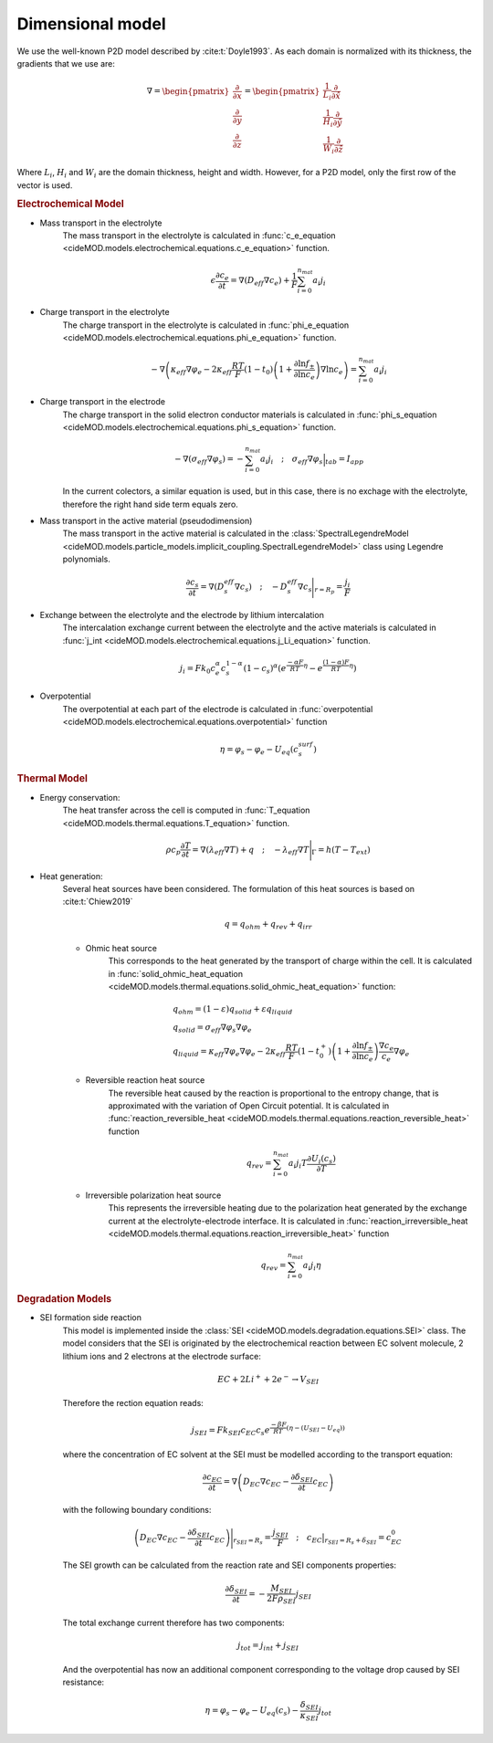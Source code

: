 Dimensional model
==================

We use the well-known P2D model described by :cite:t:`Doyle1993`. As each domain is normalized with its thickness, the gradients that we use are:

.. math::

    \begin{gathered}
                \nabla = \begin{pmatrix} \frac{\partial}{\partial x} \\ \frac{\partial}{\partial y} \\ \frac{\partial}{\partial z} \end{pmatrix} = \begin{pmatrix} \frac{1}{L_i} \frac{\partial}{\partial \hat{x}} \\ \frac{1}{H_i} \frac{\partial}{\partial \hat{y}} \\ \frac{1}{W_i} \frac{\partial}{\partial \hat{z}} \end{pmatrix}
    \end{gathered}

Where :math:`L_i`, :math:`H_i` and :math:`W_i` are the domain thickness, height and width. However, for a P2D model, only the first row of the vector is used.

.. rubric:: Electrochemical Model


* Mass transport in the electrolyte
    The mass transport in the electrolyte is calculated in :func:`c_e_equation <cideMOD.models.electrochemical.equations.c_e_equation>` function.
    
    .. math::

        \begin{gathered}
            \epsilon \frac{\partial c_e}{\partial t} =
            \nabla \left( D_{eff} \nabla c_e \right) + \frac{1}{F}\sum_{i=0}^{n_{mat}} a_i j_{i}
        \end{gathered}

* Charge transport in the electrolyte
    The charge transport in the electrolyte is calculated in :func:`phi_e_equation <cideMOD.models.electrochemical.equations.phi_e_equation>` function.

    .. math::

        \begin{gathered}
            - \nabla \left( \kappa_{eff} \nabla \varphi_e  - 2 \kappa_{eff} \frac{RT}{F} (1-t_0) \left(1+\frac{\partial \ln{f_{\pm}}}{\partial \ln{c_e}}\right) \nabla \ln{c_e}  \right) = \sum_{i=0}^{n_{mat}} a_i j_{i}
        \end{gathered}

* Charge transport in the electrode
    The charge transport in the solid electron conductor materials is calculated in :func:`phi_s_equation <cideMOD.models.electrochemical.equations.phi_s_equation>` function.

    .. math::

        \begin{gathered}
            - \nabla \left( \sigma_{eff} \nabla \varphi_s \right) = - \sum_{i=0}^{n_{mat}} a_i j_{i}
            \quad ; \quad
            \sigma_{eff} \nabla \varphi_s \Big|_{tab} = I_{app}
        \end{gathered}

    In the current colectors, a similar equation is used, but in this case, there is no exchage with the electrolyte, therefore the right hand side term equals zero.

* Mass transport in the active material (pseudodimension)
    The mass transport in the active material is calculated in the :class:`SpectralLegendreModel <cideMOD.models.particle_models.implicit_coupling.SpectralLegendreModel>` class using Legendre polynomials.

    .. math::

        \begin{gathered}
            \frac{\partial c_s}{\partial t} =
            \nabla \left( D_s^{eff} \nabla c_s \right)
            \quad ; \quad
            - D_s^{eff} \nabla c_s \Bigg|_{r=R_p} = \frac{j_{i}}{F}
        \end{gathered}

* Exchange between the electrolyte and the electrode by lithium intercalation
    The intercalation exchange current between the electrolyte and the active materials is calculated in :func:`j_int <cideMOD.models.electrochemical.equations.j_Li_equation>` function.

    .. math::

        \begin{gathered}
            j_i = F k_0 c_e^\alpha c_s^{1-\alpha} (1-c_s)^\alpha \left(e^{\frac{-\alpha F}{RT} \eta }-e^{\frac{(1-\alpha) F}{RT} \eta} \right)
        \end{gathered}

* Overpotential
    The overpotential at each part of the electrode is calculated in :func:`overpotential <cideMOD.models.electrochemical.equations.overpotential>` function

    .. math::

        \begin{gathered}
            \eta = \varphi_s - \varphi_e - U_{eq}(c_s^{surf})
        \end{gathered}

.. rubric:: Thermal Model

* Energy conservation:
    The heat transfer across the cell is computed in :func:`T_equation <cideMOD.models.thermal.equations.T_equation>` function.

    .. math::

        \begin{gathered}
            \rho c_p \frac{\partial T}{\partial t} =
            \nabla \left( \lambda_{eff} \nabla T \right) + q
            \quad ; \quad
            - \lambda_{eff} \nabla T \Bigg|_{\Gamma}= h (T-T_{ext})
        \end{gathered}

* Heat generation:
    Several heat sources have been considered. The formulation of this heat sources is based on :cite:t:`Chiew2019`
    
    .. math::

        \begin{gathered}
            q = q_{ohm}+q_{rev}+q_{irr}
        \end{gathered}
    
    * Ohmic heat source
        This corresponds to the heat generated by the transport of charge within the cell. It is calculated in :func:`solid_ohmic_heat_equation <cideMOD.models.thermal.equations.solid_ohmic_heat_equation>` function:

        .. math::

            \begin{gathered}
                q_{ohm} =  (1-\varepsilon) q_{solid} + \varepsilon q_{liquid} \\
                q_{solid} =  \sigma_{eff} \nabla \varphi_s \nabla \varphi_e \\
                q_{liquid} = \kappa_{eff} \nabla \varphi_e \nabla \varphi_e - 2 \kappa_{eff} \frac{RT}{F} (1-t_0^+) \left(1+\frac{\partial \ln{f_{\pm}}}{\partial \ln{c_e}}\right) \frac{\nabla c_e}{c_e} \nabla \varphi_e
            \end{gathered}

    * Reversible reaction heat source
        The reversible heat caused by the reaction is proportional to the entropy change, that is approximated with the variation of Open Circuit potential. It is calculated in :func:`reaction_reversible_heat <cideMOD.models.thermal.equations.reaction_reversible_heat>` function

        .. math::

            \begin{gathered}
                q_{rev} =  \sum_{i=0}^{n_{mat}} a_i j_{i} T \frac{\partial U_i(c_s)}{\partial T}
            \end{gathered}

    * Irreversible polarization heat source
        This represents the irreversible heating due to the polarization heat generated by the exchange current at the electrolyte-electrode interface. It is calculated in :func:`reaction_irreversible_heat <cideMOD.models.thermal.equations.reaction_irreversible_heat>` function

        .. math::

            \begin{gathered}
                q_{rev} =  \sum_{i=0}^{n_{mat}} a_i j_{i} \eta
            \end{gathered}

.. rubric:: Degradation Models

* SEI formation side reaction
    This model is implemented inside the :class:`SEI <cideMOD.models.degradation.equations.SEI>` class.
    The model considers that the SEI is originated by the electrochemical reaction between EC solvent molecule, 2 lithium ions and 2 electrons at the electrode surface:

    .. math::

            \begin{gathered}
                EC + 2 Li^+ + 2 e^- \rightarrow V_{SEI}
            \end{gathered}
    
    Therefore the rection equation reads:

    .. math::

            \begin{gathered}
                j_{SEI} = F k_{SEI} c_{EC} c_s e^{\frac{-\beta F}{RT}(\eta - (U_{SEI} - U_{eq}))}
            \end{gathered}

    where the concentration of EC solvent at the SEI must be modelled according to the transport equation:

    .. math::

            \begin{gathered}
                \frac{\partial c_{EC}}{\partial t} = \nabla \left( D_{EC} \nabla c_{EC} - \frac{ \partial \delta_{SEI}}{\partial t} c_{EC} \right)
            \end{gathered}

    with the following boundary conditions:

    .. math::

            \begin{gathered}
                \left( D_{EC} \nabla c_{EC} - \frac{ \partial \delta_{SEI}}{\partial t} c_{EC} \right) \Bigg|_{r_{SEI}=R_s} = \frac{j_{SEI}}{F}
                \quad ; \quad
                c_{EC} \big|_{r_{SEI}=R_s+\delta_{SEI}} = c_{EC}^0
            \end{gathered}

    The SEI growth can be calculated from the reaction rate and SEI components properties:

    .. math::

            \begin{gathered}
                \frac{\partial \delta_{SEI}}{\partial t} = - \frac{M_{SEI}}{2 F \rho_{SEI}} j_{SEI}
            \end{gathered}

    The total exchange current therefore has two components:

    .. math::

            \begin{gathered}
                j_{tot} = j_{int} + j_{SEI}
            \end{gathered}

    And the overpotential has now an additional component corresponding to the voltage drop caused by SEI resistance:

    .. math::

            \begin{gathered}
                \eta = \varphi_s - \varphi_e - U_{eq}(c_s) - \frac{\delta_{SEI}}{\kappa_{SEI}} j_{tot} 
            \end{gathered}

    